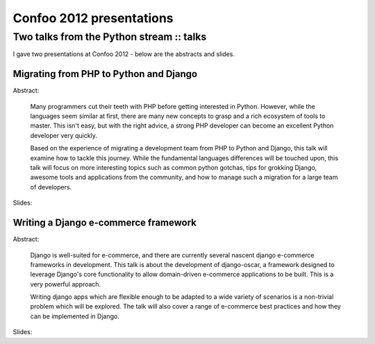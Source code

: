 =========================
Confoo 2012 presentations
=========================
-----------------------------------------
Two talks from the Python stream :: talks
-----------------------------------------

.. image:: /static/images/confoo2012.gif
   :align: right

I gave two presentations at Confoo 2012 - below are the abstracts and slides.

Migrating from PHP to Python and Django
---------------------------------------

Abstract:

    Many programmers cut their teeth with PHP before getting interested in
    Python. However, while the languages seem similar at first, there are many
    new concepts to grasp and a rich ecosystem of tools to master. This isn't
    easy, but with the right advice, a strong PHP developer can become an
    excellent Python developer very quickly.

    Based on the experience of migrating a development team from PHP to Python
    and Django, this talk will examine how to tackle this journey. While the
    fundamental languages differences will be touched upon, this talk will focus
    on more interesting topics such as common python gotchas, tips for grokking
    Django, awesome tools and applications from the community, and how to manage
    such a migration for a large team of developers.

Slides:

.. raw:: html

    <div class="slidedeck">
    <script src="http://speakerdeck.com/embed/4f5127b373c922001f001c60.js?size=preview"></script>
    </div>

Writing a Django e-commerce framework
-------------------------------------

Abstract:

    Django is well-suited for e-commerce, and there are currently several
    nascent django e-commerce frameworks in development. This talk is about the
    development of django-oscar, a framework designed to leverage Django's core
    functionality to allow domain-driven e-commerce applications to be built.
    This is a very powerful approach.

    Writing django apps which are flexible enough to be adapted to a wide
    variety of scenarios is a non-trivial problem which will be explored. The talk will
    also cover a range of e-commerce best practices and how they can be implemented
    in Django.

Slides:

.. raw:: html

    <div class="slidedeck">
    <script src="http://speakerdeck.com/embed/4f512f128a37d6001f003114.js"></script>
    </div>
